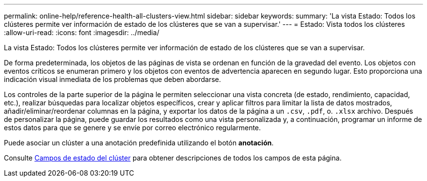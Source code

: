 ---
permalink: online-help/reference-health-all-clusters-view.html 
sidebar: sidebar 
keywords:  
summary: 'La vista Estado: Todos los clústeres permite ver información de estado de los clústeres que se van a supervisar.' 
---
= Estado: Vista todos los clústeres
:allow-uri-read: 
:icons: font
:imagesdir: ../media/


[role="lead"]
La vista Estado: Todos los clústeres permite ver información de estado de los clústeres que se van a supervisar.

De forma predeterminada, los objetos de las páginas de vista se ordenan en función de la gravedad del evento. Los objetos con eventos críticos se enumeran primero y los objetos con eventos de advertencia aparecen en segundo lugar. Esto proporciona una indicación visual inmediata de los problemas que deben abordarse.

Los controles de la parte superior de la página le permiten seleccionar una vista concreta (de estado, rendimiento, capacidad, etc.), realizar búsquedas para localizar objetos específicos, crear y aplicar filtros para limitar la lista de datos mostrados, añadir/eliminar/reordenar columnas en la página, y exportar los datos de la página a un `.csv`, `.pdf`, o. `.xlsx` archivo. Después de personalizar la página, puede guardar los resultados como una vista personalizada y, a continuación, programar un informe de estos datos para que se genere y se envíe por correo electrónico regularmente.

Puede asociar un clúster a una anotación predefinida utilizando el botón *anotación*.

Consulte xref:reference-cluster-health-fields.adoc[Campos de estado del clúster] para obtener descripciones de todos los campos de esta página.

